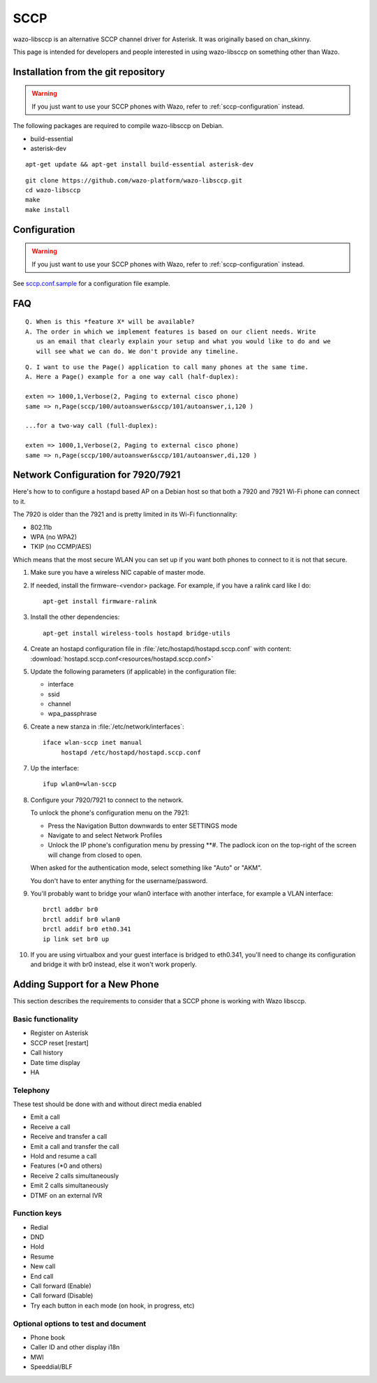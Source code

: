 ****
SCCP
****

wazo-libsccp is an alternative SCCP channel driver for Asterisk. It was originally based
on chan_skinny.

This page is intended for developers and people interested in using
wazo-libsccp on something other than Wazo.


Installation from the git repository
====================================

.. warning:: If you just want to use your SCCP phones with Wazo, refer to
             :ref:`sccp-configuration` instead.

The following packages are required to compile wazo-libsccp on Debian.

* build-essential
* asterisk-dev

::

   apt-get update && apt-get install build-essential asterisk-dev

::

   git clone https://github.com/wazo-platform/wazo-libsccp.git
   cd wazo-libsccp
   make
   make install


Configuration
=============

.. warning:: If you just want to use your SCCP phones with Wazo, refer to
             :ref:`sccp-configuration` instead.

See `sccp.conf.sample`_ for a configuration file example.

.. _sccp.conf.sample: https://raw.github.com/wazo-platform/wazo-libsccp/master/configs/sccp.conf.sample


FAQ
===

::

   Q. When is this *feature X* will be available?
   A. The order in which we implement features is based on our client needs. Write
      us an email that clearly explain your setup and what you would like to do and we
      will see what we can do. We don't provide any timeline.

::

   Q. I want to use the Page() application to call many phones at the same time.
   A. Here a Page() example for a one way call (half-duplex):

   exten => 1000,1,Verbose(2, Paging to external cisco phone)
   same => n,Page(sccp/100/autoanswer&sccp/101/autoanswer,i,120 )

   ...for a two-way call (full-duplex):

   exten => 1000,1,Verbose(2, Paging to external cisco phone)
   same => n,Page(sccp/100/autoanswer&sccp/101/autoanswer,di,120 )


Network Configuration for 7920/7921
===================================

Here's how to to configure a hostapd based AP on a Debian host so that both
a 7920 and 7921 Wi-Fi phone can connect to it.

The 7920 is older than the 7921 and is pretty limited in its Wi-Fi functionnality:

* 802.11b
* WPA (no WPA2)
* TKIP (no CCMP/AES)

Which means that the most secure WLAN you can set up if you want both phones to
connect to it is not that secure.

#. Make sure you have a wireless NIC capable of master mode.

#. If needed, install the firmware-<vendor> package. For example, if you have a ralink
   card like I do::

      apt-get install firmware-ralink

#. Install the other dependencies::

      apt-get install wireless-tools hostapd bridge-utils

#. Create an hostapd configuration file in :file:`/etc/hostapd/hostapd.sccp.conf` with content:
   :download:`hostapd.sccp.conf<resources/hostapd.sccp.conf>`

#. Update the following parameters (if applicable) in the configuration file:

   * interface
   * ssid
   * channel
   * wpa_passphrase

#. Create a new stanza in :file:`/etc/network/interfaces`::

      iface wlan-sccp inet manual
           hostapd /etc/hostapd/hostapd.sccp.conf

#. Up the interface::

      ifup wlan0=wlan-sccp

#. Configure your 7920/7921 to connect to the network.

   To unlock the phone's configuration menu on the 7921:

   * Press the Navigation Button downwards to enter SETTINGS mode
   * Navigate to and select Network Profiles
   * Unlock the IP phone's configuration menu by pressing \*\*#. The padlock icon
     on the top-right of the screen will change from closed to open.

   When asked for the authentication mode, select something like "Auto" or "AKM".

   You don't have to enter anything for the username/password.

#. You'll probably want to bridge your wlan0 interface with another interface,
   for example a VLAN interface::

      brctl addbr br0
      brctl addif br0 wlan0
      brctl addif br0 eth0.341
      ip link set br0 up

#. If you are using virtualbox and your guest interface is bridged to eth0.341, you'll need to
   change its configuration and bridge it with br0 instead, else it won't work properly.


Adding Support for a New Phone
==============================

This section describes the requirements to consider that a SCCP phone is working
with Wazo libsccp.


Basic functionality
-------------------

* Register on Asterisk
* SCCP reset [restart]
* Call history
* Date time display
* HA


Telephony
---------

These test should be done with and without direct media enabled

* Emit a call
* Receive a call
* Receive and transfer a call
* Emit a call and transfer the call
* Hold and resume a call
* Features (\*0 and others)
* Receive 2 calls simultaneously
* Emit 2 calls simultaneously
* DTMF on an external IVR


Function keys
-------------

* Redial
* DND
* Hold
* Resume
* New call
* End call
* Call forward (Enable)
* Call forward (Disable)
* Try each button in each mode (on hook, in progress, etc)


Optional options to test and document
-------------------------------------

* Phone book
* Caller ID and other display i18n
* MWI
* Speeddial/BLF
